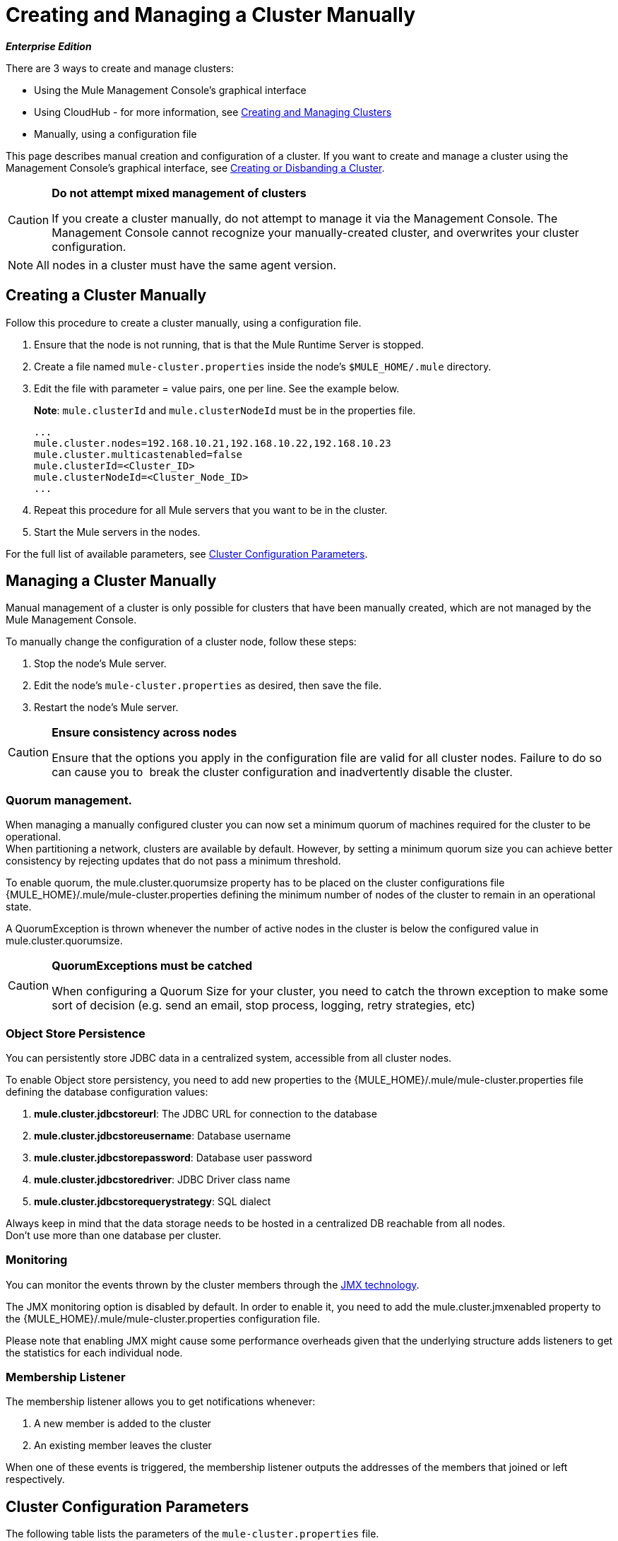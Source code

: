= Creating and Managing a Cluster Manually
:keywords: cluster, deploy

*_Enterprise Edition_*

There are 3 ways to create and manage clusters:

* Using the Mule Management Console's graphical interface
* Using CloudHub - for more information, see link:/runtime-manager/managing-servers#create-a-cluster[Creating and Managing Clusters]
* Manually, using a configuration file

This page describes manual creation and configuration of a cluster. If you want to create and manage a cluster using the Management Console's graphical interface, see link:/mule-management-console/v/3.8/creating-or-disbanding-a-cluster[Creating or Disbanding a Cluster].

[CAUTION]
====
*Do not attempt mixed management of clusters*

If you create a cluster manually, do not attempt to manage it via the Management Console. The Management Console cannot recognize your manually-created cluster, and overwrites your cluster configuration.
====

[NOTE]
====
All nodes in a cluster must have the same agent version.
====

== Creating a Cluster Manually

Follow this procedure to create a cluster manually, using a configuration file.

. Ensure that the node is not running, that is that the Mule Runtime Server is stopped.
. Create a file named `mule-cluster.properties` inside the node's `$MULE_HOME/.mule` directory.
. Edit the file with parameter = value pairs, one per line. See the example below.
+
*Note*: `mule.clusterId` and `mule.clusterNodeId` must be in the properties file.
+
[source, code, linenums]
----
...
mule.cluster.nodes=192.168.10.21,192.168.10.22,192.168.10.23
mule.cluster.multicastenabled=false
mule.clusterId=<Cluster_ID>
mule.clusterNodeId=<Cluster_Node_ID>
...
----
+
. Repeat this procedure for all Mule servers that you want to be in the cluster.
. Start the Mule servers in the nodes.

For the full list of available parameters, see <<Cluster Configuration Parameters>>.

== Managing a Cluster Manually

Manual management of a cluster is only possible for clusters that have been manually created, which are not managed by the Mule Management Console.

To manually change the configuration of a cluster node, follow these steps:

. Stop the node's Mule server.

. Edit the node's `mule-cluster.properties` as desired, then save the file.

. Restart the node's Mule server.

[CAUTION]
====
*Ensure consistency across nodes*

Ensure that the options you apply in the configuration file are valid for all cluster nodes. Failure to do so can cause you to  break the cluster configuration and inadvertently disable the cluster.
====

=== Quorum management.

When managing a manually configured cluster you can now set a minimum quorum of machines required for the cluster to be operational. +
When partitioning a network, clusters are available by default. However, by setting a minimum quorum size you can achieve better consistency by rejecting updates that do not pass a minimum threshold.

To enable quorum, the +mule.cluster.quorumsize+ property has to be placed on the cluster configurations file +{MULE_HOME}/.mule/mule-cluster.properties+ defining the minimum number of nodes of the cluster to remain in an operational state.

A +QuorumException+ is thrown whenever the number of active nodes in the cluster is below the configured value in +mule.cluster.quorumsize+.

[CAUTION]
====
*QuorumExceptions must be catched*

When configuring a Quorum Size for your cluster, you need to catch the thrown exception to make some sort of decision (e.g. send an email, stop process, logging, retry strategies, etc)
====

=== Object Store Persistence
You can persistently store JDBC data in a centralized system, accessible from all cluster nodes.

To enable Object store persistency, you need to add new properties to the +{MULE_HOME}/.mule/mule-cluster.properties+  file defining the database configuration values:

. *mule.cluster.jdbcstoreurl*: The JDBC URL for connection to the database
. *mule.cluster.jdbcstoreusername*: Database username
. *mule.cluster.jdbcstorepassword*: Database user password
. *mule.cluster.jdbcstoredriver*: JDBC Driver class name
. *mule.cluster.jdbcstorequerystrategy*:  SQL dialect


Always keep in mind that the data storage needs to be hosted in a centralized DB reachable from all nodes. +
Don't use more than one database per cluster.


=== Monitoring
You can monitor the events thrown by the cluster members through the link:http://www.oracle.com/technetwork/java/javase/tech/javamanagement-140525.html[JMX technology].

The JMX monitoring option is disabled by default. In order to enable it, you need to add the +mule.cluster.jmxenabled+ property to the +{MULE_HOME}/.mule/mule-cluster.properties+ configuration file.

Please note that enabling JMX might cause some performance overheads given that the underlying structure adds listeners to get the statistics for each individual node.


=== Membership Listener
The membership listener allows you to get notifications whenever:

. A new member is added to the cluster
. An existing member leaves the cluster

When one of these events is triggered, the membership listener outputs the addresses of the members that joined or left respectively.

== Cluster Configuration Parameters

The following table lists the parameters of the `mule-cluster.properties` file.

[width="100%",cols=",",options="header",]
|===
|Property name |Description
|`mule.clusterId` |*Mandatory.* Unique identifier for the cluster. It can be any alphanumeric string.
|`mule.clusterNodeId` |*Mandatory.* Unique ID of the node within the cluster. It can be any integer between 1 and the number of nodes in the cluster.
|`mule.cluster.networkinterfaces` a|
Comma-separated list of interfaces to use by Hazelcast. Wildcards are supported, as shown below.

[source, code]
----
192.168.1.*,192.168.100.25
----

|`mule.cluster.nodes` a|
The nodes that belong to the cluster, in the form `<host:port>`, for example, `172.16.9.24:9000`. Specifying just one IP address enables the server to join the cluster.

The port number is optional; if not set, the default is 5701. To include more than one host, create a comma-separated list.

This option configures the cluster with the specified fixed IP addresses. Use this option if you are not relying on multicast for cluster node discovery. If using this option, set `mule.cluster.multicastenabled` to `false` (see next item in this table).

Examples:

Two nodes listening on port 9000:

[source]
----
172.16.9.24:9000,172.16.9.51:9000
----

Two nodes listening on port 5701:

[source]
----
192.168.1.19,192.168.1.20
----

|`mule.cluster.quorumsize` | Enables you to define the minimum number of machines required in a cluster to remain in an operational state.
|`mule.cluster.multicastenabled` |*(Boolean)* Enable/disable multicast. Set to `false` if using fixed IP addresses for cluster node discovery (see option `mule.cluster.nodes` above).
|`mule.cluster.multicastgroup` |Multicast group IP address to use.
|`mule.cluster.multicastport` |Multicast port number to use.
|`mule.cluster.jdbcstoreurl` | Required only when storing persistent data. +
The JDBC URL for connection to the database
|`mule.cluster.jdbcstoreusername` |*Required only when storing persistent data*. +
Database username
|`mule.cluster.jdbcstorepassword` |*Required only when storing persistent data*. +
Database user password
|`mule.cluster.jdbcstoredriver` |*Required only when storing persistent data*. +
JDBC Driver class name
|`mule.cluster.jdbcstorequerystrategy` |*Required only when storing persistent data*. +
SQL dialect for accessing the stored object data. +
This property can take three different values: `mssql`, `mysql` and `postgresql`.
|`mule.cluster.jmxenabled`| *(Boolean)* Enable/disable monitoring
|`mule.cluster.tcpipenabled` | *(Boolean)* Enable/disable multicast. Set to true if using fixed IP addresses for cluster node discovery. +
This property cannot be set along with `mule.cluster.multicastenabled` as one property excludes the other. If you set both properties to true, an exception is thrown when you start the cluster.
| `mule.cluster.listenersenabled` | *(Boolean)* Enable/disable membership listener. Set to `true` if you want your nodes to get notified when a member enters or leaves the cluster.
|===

[[anchor-1]]
[CAUTION]
--
////
Oracle database support is a link:/release-notes/mule-3.8.0-release-notes#enterprise-limitations[known limitation for Mule 3.8] and is planned to be added in a future release.
////
Oracle database support is planned to be added in a future release.
--

== See Also

* Learn about
link:/mule-management-console/v/3.8/deploying-redeploying-or-undeploying-an-application-to-or-from-a-cluster[deploying] and link:/mule-management-console/v/3.8/monitoring-a-cluster[monitoring] clusters.
* link:http://training.mulesoft.com[MuleSoft Training]
* link:https://www.mulesoft.com/webinars[MuleSoft Webinars]
* link:http://blogs.mulesoft.com[MuleSoft Blogs]
* link:http://forums.mulesoft.com[MuleSoft Forums]
* link:https://www.mulesoft.com/support-and-services/mule-esb-support-license-subscription[MuleSoft Support]
* mailto:support@mulesoft.com[Contact MuleSoft]

